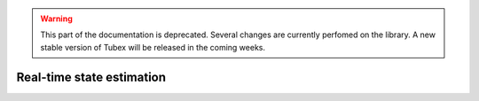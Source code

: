 .. _sec-tuto-realtime-loc:

.. warning::
  
  This part of the documentation is deprecated. Several changes are currently perfomed on the library.
  A new stable version of Tubex will be released in the coming weeks.

Real-time state estimation
==========================
